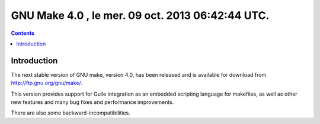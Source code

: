 ﻿



.. _gnu_make_4:

==================================================
GNU Make 4.0 , le mer. 09 oct. 2013 06:42:44 UTC.
==================================================


.. seealso::

   - http://savannah.gnu.org/forum/forum.php?forum_id=7749


.. contents::
   :depth: 3

Introduction
=============

The next stable version of GNU make, version 4.0, has been released and is 
available for download from http://ftp.gnu.org/gnu/make/.

This version provides support for Guile integration as an embedded scripting 
language for makefiles, as well as other new features and many bug fixes and 
performance improvements. 

There are also some backward-incompatibilities. 


